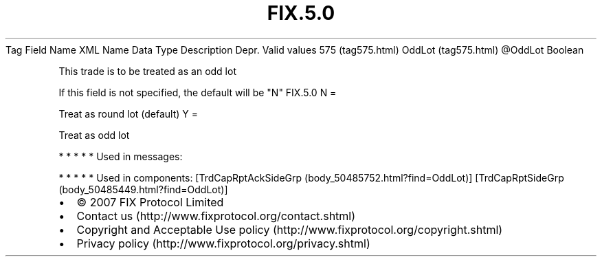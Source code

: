 .TH FIX.5.0 "" "" "Tag #575"
Tag
Field Name
XML Name
Data Type
Description
Depr.
Valid values
575 (tag575.html)
OddLot (tag575.html)
\@OddLot
Boolean
.PP
This trade is to be treated as an odd lot
.PP
If this field is not specified, the default will be "N"
FIX.5.0
N
=
.PP
Treat as round lot (default)
Y
=
.PP
Treat as odd lot
.PP
   *   *   *   *   *
Used in messages:
.PP
   *   *   *   *   *
Used in components:
[TrdCapRptAckSideGrp (body_50485752.html?find=OddLot)]
[TrdCapRptSideGrp (body_50485449.html?find=OddLot)]

.PD 0
.P
.PD

.PP
.PP
.IP \[bu] 2
© 2007 FIX Protocol Limited
.IP \[bu] 2
Contact us (http://www.fixprotocol.org/contact.shtml)
.IP \[bu] 2
Copyright and Acceptable Use policy (http://www.fixprotocol.org/copyright.shtml)
.IP \[bu] 2
Privacy policy (http://www.fixprotocol.org/privacy.shtml)
